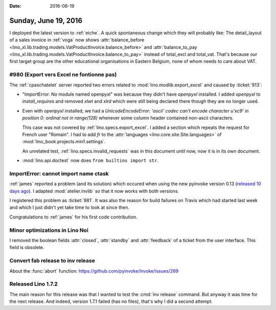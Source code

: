 :date: 2016-06-19

=====================
Sunday, June 19, 2016
=====================

I deployed the latest version to :ref:`eiche`. A quick spontaneous
change which they will probably like: The detail_layout of a sales
invoice in :ref:`voga` now shows :attr:`balance_before
<lino_xl.lib.trading.models.VatProductInvoice.balance_before>` and
:attr:`balance_to_pay
<lino_xl.lib.trading.models.VatProductInvoice.balance_to_pay>` instead
of total_excl and total_vat.  That's because our first target group
are the other educational organisations in Eastern Belgium, none of
whom needs to care about VAT.

#980 (Export vers Excel ne fontionne pas)
=========================================

The :ref:`cpaschatelet` server reported two errors related to
:mod:`lino.modlib.export_excel` and caused by :ticket:`913`:

- "ImportError: No module named openpyxl" was because they didn't have
  `openpyxl` installed.  I added `openpyxl` to `install_requires` and
  removed `xlwt` and `xlrd` which were still being declared there
  though they are no longer used.

- Even with `openpyxl` installed, we had a `UnicodeEncodeError:
  'ascii' codec can't encode character u'\xc9' in position 0: ordinal
  not in range(128)` whenever some column header contained non-ascii
  characters.

  This case was not covered by :ref:`lino.specs.export_excel`.  I
  added a section which repeats the request for French user "Romain".
  I had to add `fr` to the :attr:`languages
  <lino.core.site.Site.languages>` of
  :mod:`lino_book.projects.min1.settings`.
  
  An unrelated test, :ref:`lino.specs.invalid_requests` was in this
  document until now, now it is in its own document.

- :mod:`lino.api.doctest` now does ``from builtins import str``.



ImportError: cannot import name ctask
=====================================

:ref:`james` reported a problem (and its solution) which occured when
using the new pyinvoke version 0.13 (`released 10 days ago
<http://www.pyinvoke.org/changelog.html>`_). I adapted
:mod:`atelier.invlib` so that it now works with both versions.

I registered this problem as :ticket:`981`. It was also the reason for
build failures on Travis which had started last week and which I just
didn't yet take time to look at since then.

Congratulations to :ref:`james` for his first code contribution.


Minor optimizations in Lino Noi
===============================

I removed the boolean fields :attr:`closed`, :attr:`standby` and
:attr:`feedback` of a ticket from the user interface. This field is
obsolete.


Convert fab release to inv release
==================================

About the :func:`abort` function:
https://github.com/pyinvoke/invoke/issues/269


Released Lino 1.7.2
===================

The main reason for this release was that I wanted to test the
:cmd:`inv release` command. But anyway it was time for the next
release.  And indeed, version 1.7.1 failed (has no files), that's why
I did a second attempt.
